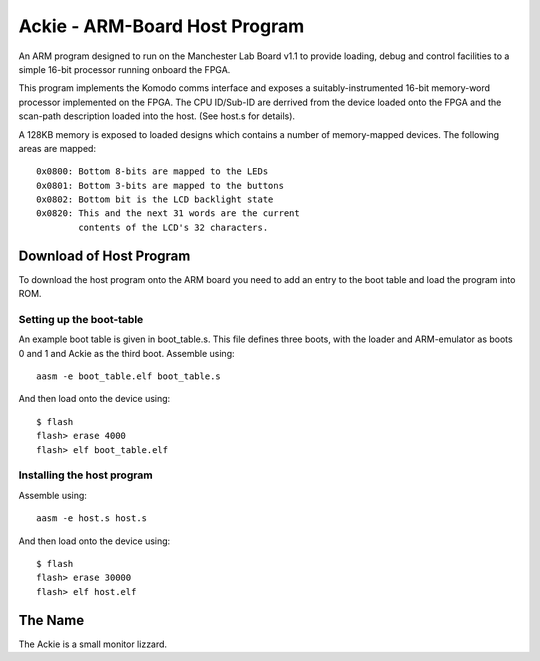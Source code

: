 Ackie - ARM-Board Host Program
==============================

An ARM program designed to run on the Manchester Lab Board v1.1 to provide
loading, debug and control facilities to a simple 16-bit processor running
onboard the FPGA.

This program implements the Komodo comms interface and exposes a
suitably-instrumented 16-bit memory-word processor implemented on the FPGA. The
CPU ID/Sub-ID are derrived from the device loaded onto the FPGA and the
scan-path description loaded into the host. (See host.s for details).

A 128KB memory is exposed to loaded designs which contains a number of
memory-mapped devices. The following areas are mapped::

	0x0800: Bottom 8-bits are mapped to the LEDs
	0x0801: Bottom 3-bits are mapped to the buttons
	0x0802: Bottom bit is the LCD backlight state
	0x0820: This and the next 31 words are the current
	        contents of the LCD's 32 characters.


Download of Host Program
------------------------

To download the host program onto the ARM board you need to add an entry to the
boot table and load the program into ROM.

Setting up the boot-table
`````````````````````````
An example boot table is given in boot_table.s. This file defines three boots,
with the loader and ARM-emulator as boots 0 and 1 and Ackie as the third boot.
Assemble using::

	aasm -e boot_table.elf boot_table.s

And then load onto the device using::

	$ flash
	flash> erase 4000
	flash> elf boot_table.elf

Installing the host program
```````````````````````````
Assemble using::

	aasm -e host.s host.s

And then load onto the device using::

	$ flash
	flash> erase 30000
	flash> elf host.elf


The Name
--------
The Ackie is a small monitor lizzard.
